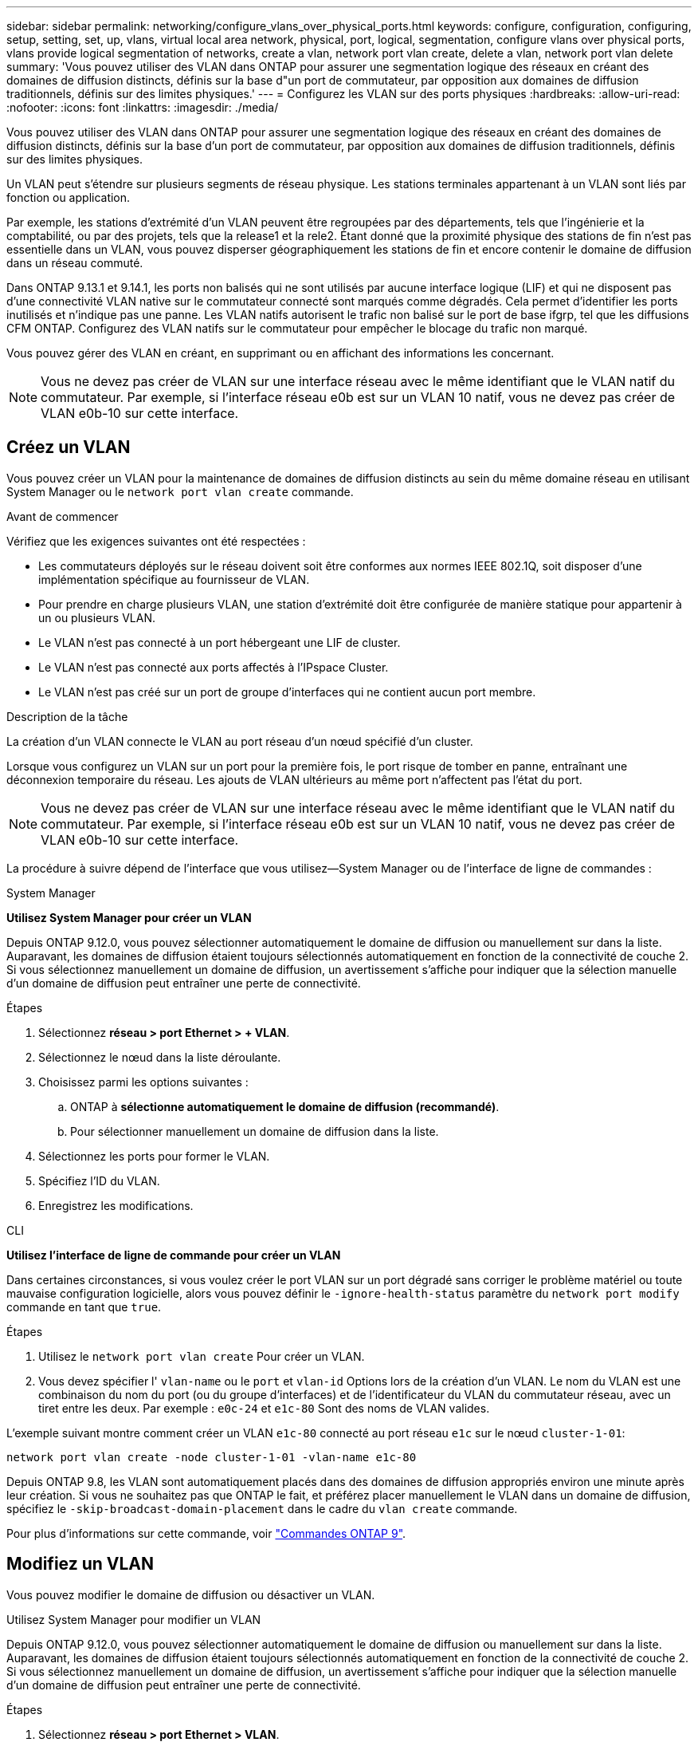 ---
sidebar: sidebar 
permalink: networking/configure_vlans_over_physical_ports.html 
keywords: configure, configuration, configuring, setup, setting, set, up, vlans, virtual local area network, physical, port, logical, segmentation, configure vlans over physical ports, vlans provide logical segmentation of networks, create a vlan, network port vlan create, delete a vlan, network port vlan delete 
summary: 'Vous pouvez utiliser des VLAN dans ONTAP pour assurer une segmentation logique des réseaux en créant des domaines de diffusion distincts, définis sur la base d"un port de commutateur, par opposition aux domaines de diffusion traditionnels, définis sur des limites physiques.' 
---
= Configurez les VLAN sur des ports physiques
:hardbreaks:
:allow-uri-read: 
:nofooter: 
:icons: font
:linkattrs: 
:imagesdir: ./media/


[role="lead"]
Vous pouvez utiliser des VLAN dans ONTAP pour assurer une segmentation logique des réseaux en créant des domaines de diffusion distincts, définis sur la base d'un port de commutateur, par opposition aux domaines de diffusion traditionnels, définis sur des limites physiques.

Un VLAN peut s'étendre sur plusieurs segments de réseau physique. Les stations terminales appartenant à un VLAN sont liés par fonction ou application.

Par exemple, les stations d'extrémité d'un VLAN peuvent être regroupées par des départements, tels que l'ingénierie et la comptabilité, ou par des projets, tels que la release1 et la rele2. Étant donné que la proximité physique des stations de fin n'est pas essentielle dans un VLAN, vous pouvez disperser géographiquement les stations de fin et encore contenir le domaine de diffusion dans un réseau commuté.

Dans ONTAP 9.13.1 et 9.14.1, les ports non balisés qui ne sont utilisés par aucune interface logique (LIF) et qui ne disposent pas d'une connectivité VLAN native sur le commutateur connecté sont marqués comme dégradés. Cela permet d'identifier les ports inutilisés et n'indique pas une panne. Les VLAN natifs autorisent le trafic non balisé sur le port de base ifgrp, tel que les diffusions CFM ONTAP. Configurez des VLAN natifs sur le commutateur pour empêcher le blocage du trafic non marqué.

Vous pouvez gérer des VLAN en créant, en supprimant ou en affichant des informations les concernant.


NOTE: Vous ne devez pas créer de VLAN sur une interface réseau avec le même identifiant que le VLAN natif du commutateur. Par exemple, si l'interface réseau e0b est sur un VLAN 10 natif, vous ne devez pas créer de VLAN e0b-10 sur cette interface.



== Créez un VLAN

Vous pouvez créer un VLAN pour la maintenance de domaines de diffusion distincts au sein du même domaine réseau en utilisant System Manager ou le `network port vlan create` commande.

.Avant de commencer
Vérifiez que les exigences suivantes ont été respectées :

* Les commutateurs déployés sur le réseau doivent soit être conformes aux normes IEEE 802.1Q, soit disposer d'une implémentation spécifique au fournisseur de VLAN.
* Pour prendre en charge plusieurs VLAN, une station d'extrémité doit être configurée de manière statique pour appartenir à un ou plusieurs VLAN.
* Le VLAN n'est pas connecté à un port hébergeant une LIF de cluster.
* Le VLAN n'est pas connecté aux ports affectés à l'IPspace Cluster.
* Le VLAN n'est pas créé sur un port de groupe d'interfaces qui ne contient aucun port membre.


.Description de la tâche
La création d'un VLAN connecte le VLAN au port réseau d'un nœud spécifié d'un cluster.

Lorsque vous configurez un VLAN sur un port pour la première fois, le port risque de tomber en panne, entraînant une déconnexion temporaire du réseau. Les ajouts de VLAN ultérieurs au même port n'affectent pas l'état du port.


NOTE: Vous ne devez pas créer de VLAN sur une interface réseau avec le même identifiant que le VLAN natif du commutateur. Par exemple, si l'interface réseau e0b est sur un VLAN 10 natif, vous ne devez pas créer de VLAN e0b-10 sur cette interface.

La procédure à suivre dépend de l'interface que vous utilisez--System Manager ou de l'interface de ligne de commandes :

[role="tabbed-block"]
====
.System Manager
--
*Utilisez System Manager pour créer un VLAN*

Depuis ONTAP 9.12.0, vous pouvez sélectionner automatiquement le domaine de diffusion ou manuellement sur dans la liste. Auparavant, les domaines de diffusion étaient toujours sélectionnés automatiquement en fonction de la connectivité de couche 2. Si vous sélectionnez manuellement un domaine de diffusion, un avertissement s'affiche pour indiquer que la sélection manuelle d'un domaine de diffusion peut entraîner une perte de connectivité.

.Étapes
. Sélectionnez *réseau > port Ethernet > + VLAN*.
. Sélectionnez le nœud dans la liste déroulante.
. Choisissez parmi les options suivantes :
+
.. ONTAP à *sélectionne automatiquement le domaine de diffusion (recommandé)*.
.. Pour sélectionner manuellement un domaine de diffusion dans la liste.


. Sélectionnez les ports pour former le VLAN.
. Spécifiez l'ID du VLAN.
. Enregistrez les modifications.


--
.CLI
--
*Utilisez l'interface de ligne de commande pour créer un VLAN*

Dans certaines circonstances, si vous voulez créer le port VLAN sur un port dégradé sans corriger le problème matériel ou toute mauvaise configuration logicielle, alors vous pouvez définir le `-ignore-health-status` paramètre du `network port modify` commande en tant que `true`.

.Étapes
. Utilisez le `network port vlan create` Pour créer un VLAN.
. Vous devez spécifier l' `vlan-name` ou le `port` et `vlan-id` Options lors de la création d'un VLAN.
Le nom du VLAN est une combinaison du nom du port (ou du groupe d'interfaces) et de l'identificateur du VLAN du commutateur réseau, avec un tiret entre les deux. Par exemple : `e0c-24` et `e1c-80` Sont des noms de VLAN valides.


L'exemple suivant montre comment créer un VLAN `e1c-80` connecté au port réseau `e1c` sur le nœud `cluster-1-01`:

....
network port vlan create -node cluster-1-01 -vlan-name e1c-80
....
Depuis ONTAP 9.8, les VLAN sont automatiquement placés dans des domaines de diffusion appropriés environ une minute après leur création. Si vous ne souhaitez pas que ONTAP le fait, et préférez placer manuellement le VLAN dans un domaine de diffusion, spécifiez le `-skip-broadcast-domain-placement` dans le cadre du `vlan create` commande.

Pour plus d'informations sur cette commande, voir http://docs.netapp.com/ontap-9/topic/com.netapp.doc.dot-cm-cmpr/GUID-5CB10C70-AC11-41C0-8C16-B4D0DF916E9B.html["Commandes ONTAP 9"^].

--
====


== Modifiez un VLAN

Vous pouvez modifier le domaine de diffusion ou désactiver un VLAN.

.Utilisez System Manager pour modifier un VLAN
Depuis ONTAP 9.12.0, vous pouvez sélectionner automatiquement le domaine de diffusion ou manuellement sur dans la liste. Auparavant, les domaines de diffusion étaient toujours sélectionnés automatiquement en fonction de la connectivité de couche 2. Si vous sélectionnez manuellement un domaine de diffusion, un avertissement s'affiche pour indiquer que la sélection manuelle d'un domaine de diffusion peut entraîner une perte de connectivité.

.Étapes
. Sélectionnez *réseau > port Ethernet > VLAN*.
. Sélectionnez l'icône de modification.
. Effectuez l'une des opérations suivantes :
+
** Modifiez le domaine de diffusion en sélectionnant un autre domaine dans la liste.
** Décochez la case *Enabled*.


. Enregistrez les modifications.




== Supprimer un VLAN

Vous devrez peut-être supprimer un VLAN avant de retirer une carte réseau de son logement. Lorsque vous supprimez un VLAN, il est automatiquement supprimé de toutes les règles et groupes de basculement qui l'utilisent.

.Avant de commencer
Assurez-vous qu'il n'y a pas de LIFs associées au VLAN.

.Description de la tâche
La suppression du dernier VLAN d'un port peut provoquer une déconnexion temporaire du réseau du port.

La procédure à suivre dépend de l'interface que vous utilisez--System Manager ou de l'interface de ligne de commandes :

[role="tabbed-block"]
====
.System Manager
--
*Utilisez System Manager pour supprimer un VLAN*

.Étapes
. Sélectionnez *réseau > port Ethernet > VLAN*.
. Sélectionnez le VLAN à supprimer.
. Cliquez sur *Supprimer*.


--
.CLI
--
*Utilisez l'interface de ligne de commande pour supprimer un VLAN*

.Étape
Utilisez le `network port vlan delete` Commande de suppression d'un VLAN.

L'exemple suivant montre comment supprimer un VLAN `e1c-80` dans le port réseau `e1c` sur le nœud `cluster-1-01`:

....
network port vlan delete -node cluster-1-01 -vlan-name e1c-80
....
--
====